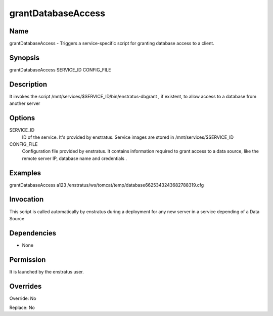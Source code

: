 grantDatabaseAccess
~~~~~~~~~~~~~~~~~~~


Name
++++
grantDatabaseAccess - Triggers a service-specific script for granting database access to a client.

Synopsis
++++++++

grantDatabaseAccess SERVICE_ID CONFIG_FILE 

Description
+++++++++++

It invokes the script /mnt/services/$SERVICE_ID/bin/enstratus-dbgrant , if existent, to allow access to a database from another server


Options
+++++++

SERVICE_ID
	ID of the service. It's provided by enstratus. Service images are stored in /mnt/services/$SERVICE_ID


CONFIG_FILE
	Configuration file provided by enstratus. It contains information required to grant access to a data source, like the remote server IP, database name and credentials .


Examples
++++++++

grantDatabaseAccess a123 /enstratus/ws/tomcat/temp/database6625343243682788319.cfg


Invocation
++++++++++

This script is called automatically by enstratus during a deployment for any new server in a service depending of a Data Source


Dependencies
++++++++++++

* None

Permission
++++++++++

It is launched by the enstratus user.


Overrides
+++++++++

Override: No

Replace: No
